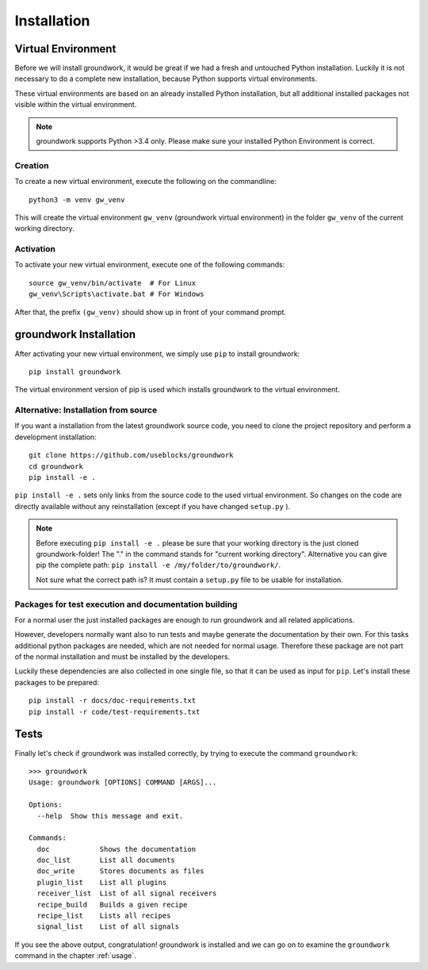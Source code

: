 .. _installation:

Installation
============

Virtual Environment
-------------------

Before we will install groundwork, it would be great if we had a fresh and untouched Python installation.
Luckily it is not necessary to do a complete new installation, because Python supports virtual environments.

These virtual environments are based on an already installed Python installation, but all additional
installed packages not visible within the virtual environment.

.. note::
   groundwork supports Python >3.4 only. Please make sure your installed Python Environment is correct.

Creation
~~~~~~~~
To create a new virtual environment, execute the following on the commandline::

    python3 -m venv gw_venv

This will create the virtual environment ``gw_venv`` (groundwork virtual environment) in the folder
``gw_venv`` of the current working directory.

Activation
~~~~~~~~~~
To activate your new virtual environment, execute one of the following commands::

    source gw_venv/bin/activate  # For Linux
    gw_venv\Scripts\activate.bat # For Windows

After that, the prefix ``(gw_venv)`` should show up in front of your command prompt.

groundwork Installation
-----------------------

After activating your new virtual environment, we simply use ``pip`` to install groundwork::

    pip install groundwork

The virtual environment version of pip is used which installs groundwork to the virtual environment.

Alternative: Installation from source
~~~~~~~~~~~~~~~~~~~~~~~~~~~~~~~~~~~~~
If you want a installation from the latest groundwork source code, you need to clone the project repository
and perform a development installation::

    git clone https://github.com/useblocks/groundwork
    cd groundwork
    pip install -e .

``pip install -e .`` sets only links from the source code to the used virtual environment.
So changes on the code are directly available without any reinstallation (except if you have changed ``setup.py`` ).

.. note::

   Before executing ``pip install -e .`` please be sure that your working directory is the just cloned groundwork-folder!
   The "." in the command stands for "current working directory".
   Alternative you can give pip the complete path: ``pip install -e /my/folder/to/groundwork/``.

   Not sure what the correct path is? It must contain a ``setup.py`` file to be usable for installation.

Packages for test execution and documentation building
~~~~~~~~~~~~~~~~~~~~~~~~~~~~~~~~~~~~~~~~~~~~~~~~~~~~~~

For a normal user the just installed packages are enough to run groundwork and all related applications.

However, developers normally want also to run tests and maybe generate the documentation by their own.
For this tasks additional python packages are needed, which are not needed for normal usage.
Therefore these package are not part of the normal installation and must be installed by the developers.

Luckily these dependencies are also collected in one single file, so that it can be used as input for ``pip``.
Let's install these packages to be prepared::

    pip install -r docs/doc-requirements.txt
    pip install -r code/test-requirements.txt

Tests
-----

Finally let's check if groundwork was installed correctly, by trying to execute the command ``groundwork``::

    >>> groundwork
    Usage: groundwork [OPTIONS] COMMAND [ARGS]...

    Options:
      --help  Show this message and exit.

    Commands:
      doc            Shows the documentation
      doc_list       List all documents
      doc_write      Stores documents as files
      plugin_list    List all plugins
      receiver_list  List of all signal receivers
      recipe_build   Builds a given recipe
      recipe_list    Lists all recipes
      signal_list    List of all signals

If you see the above output, congratulation!
groundwork is installed and we can go on to examine the ``groundwork`` command in the chapter :ref:`usage`.
